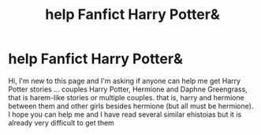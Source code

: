 #+TITLE: help Fanfict Harry Potter&

* help Fanfict Harry Potter&
:PROPERTIES:
:Author: Iskandark1
:Score: 1
:DateUnix: 1513736146.0
:DateShort: 2017-Dec-20
:FlairText: Request
:END:
Hi, I'm new to this page and I'm asking if anyone can help me get Harry Potter stories ... couples Harry Potter, Hermione and Daphne Greengrass, that is harem-like stories or multiple couples. that is, harry and hermione between them and other girls besides hermione (but all must be hermione). I hope you can help me and I have read several similar ehistoias but it is already very difficult to get them

